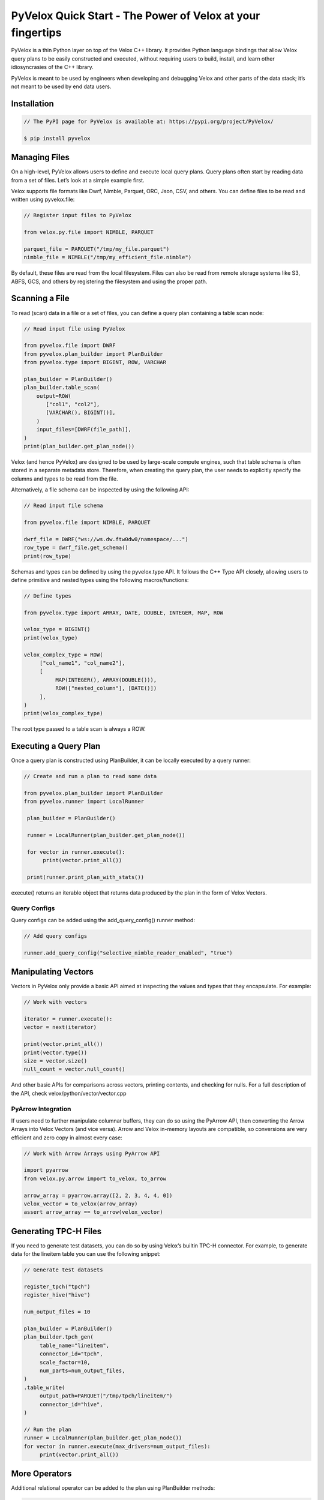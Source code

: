 ===========================================================
PyVelox Quick Start - The Power of Velox at your fingertips
===========================================================

PyVelox is a thin Python layer on top of the Velox C++ library. It provides Python language bindings that allow Velox query plans to be easily constructed and executed, without requiring users to build, install, and learn other idiosyncrasies of the C++ library. 

PyVelox is meant to be used by engineers when developing and debugging Velox and other parts of the data stack; it’s not meant to be used by end data users. 


Installation
------------

.. code-block:: python

      // The PyPI page for PyVelox is available at: https://pypi.org/project/PyVelox/

      $ pip install pyvelox


Managing Files
--------------

On a high-level, PyVelox allows users to define and execute local query plans. Query plans often start by reading data from a set of files. Let’s look at a simple example first. 

Velox supports file formats like Dwrf, Nimble, Parquet, ORC, Json, CSV, and others. You can define files to be read and written using pyvelox.file:

.. code-block:: python

      // Register input files to PyVelox

      from velox.py.file import NIMBLE, PARQUET

      parquet_file = PARQUET("/tmp/my_file.parquet")
      nimble_file = NIMBLE("/tmp/my_efficient_file.nimble")

By default, these files are read from the local filesystem. Files can also be read from remote storage systems like S3, ABFS, GCS, and others by registering the filesystem and using the proper path.


Scanning a File
---------------

To read (scan) data in a file or a set of files, you can define a query plan containing a table scan node:

.. code-block:: python

      // Read input file using PyVelox

      from pyvelox.file import DWRF
      from pyvelox.plan_builder import PlanBuilder
      from pyvelox.type import BIGINT, ROW, VARCHAR

      plan_builder = PlanBuilder()
      plan_builder.table_scan(
          output=ROW(
             ["col1", "col2"],
             [VARCHAR(), BIGINT()],
          )
          input_files=[DWRF(file_path)],
      )
      print(plan_builder.get_plan_node())

Velox (and hence PyVelox) are designed to be used by large-scale compute engines, such that table schema is often stored in a separate metadata store. Therefore, when creating the query plan, the user needs to explicitly specify the columns and types to be read from the file.

Alternatively, a file schema can be inspected by using the following API:

.. code-block:: python

      // Read input file schema

      from pyvelox.file import NIMBLE, PARQUET

      dwrf_file = DWRF("ws://ws.dw.ftw0dw0/namespace/...")
      row_type = dwrf_file.get_schema()
      print(row_type)

Schemas and types can be defined by using the pyvelox.type API. It follows the C++ Type API closely, allowing users to define primitive and nested types using the following macros/functions:

.. code-block:: python

      // Define types

      from pyvelox.type import ARRAY, DATE, DOUBLE, INTEGER, MAP, ROW

      velox_type = BIGINT()
      print(velox_type)

      velox_complex_type = ROW(
           ["col_name1", "col_name2"],
           [
                MAP(INTEGER(), ARRAY(DOUBLE())), 
                ROW(["nested_column"], [DATE()])
           ],
      )
      print(velox_complex_type)

The root type passed to a table scan is always a ROW.


Executing a Query Plan
----------------------

Once a query plan is constructed using PlanBuilder, it can be locally executed by a query runner:

.. code-block:: python

      // Create and run a plan to read some data

      from pyvelox.plan_builder import PlanBuilder
      from pyvelox.runner import LocalRunner

       plan_builder = PlanBuilder()

       runner = LocalRunner(plan_builder.get_plan_node())

       for vector in runner.execute():
            print(vector.print_all())

       print(runner.print_plan_with_stats())

execute() returns an iterable object that returns data produced by the plan in the form of Velox Vectors.


Query Configs
^^^^^^^^^^^^^
Query configs can be added using the add_query_config() runner method:

.. code-block:: python

      // Add query configs

      runner.add_query_config("selective_nimble_reader_enabled", "true")


Manipulating Vectors
--------------------

Vectors in PyVelox only provide a basic API aimed at inspecting the values and types that they encapsulate. For example: 

.. code-block:: python

      // Work with vectors

      iterator = runner.execute():
      vector = next(iterator)

      print(vector.print_all())
      print(vector.type())
      size = vector.size()
      null_count = vector.null_count()

And other basic APIs for comparisons across vectors, printing contents, and checking for nulls. For a full description of the API, check velox/python/vector/vector.cpp

PyArrow Integration
^^^^^^^^^^^^^^^^^^^
If users need to further manipulate columnar buffers, they can do so using the PyArrow API, then converting the Arrow Arrays into Velox Vectors (and vice versa). Arrow and Velox in-memory layouts are compatible, so conversions are very efficient and zero copy in almost every case: 

.. code-block:: python

      // Work with Arrow Arrays using PyArrow API

      import pyarrow
      from velox.py.arrow import to_velox, to_arrow

      arrow_array = pyarrow.array([2, 2, 3, 4, 4, 0])
      velox_vector = to_velox(arrow_array)
      assert arrow_array == to_arrow(velox_vector)


Generating TPC-H Files
----------------------

If you need to generate test datasets, you can do so by using Velox’s builtin TPC-H connector. For example, to generate data for the lineitem table you can use the following snippet:

.. code-block:: python

      // Generate test datasets

      register_tpch("tpch")
      register_hive("hive")

      num_output_files = 10

      plan_builder = PlanBuilder()
      plan_builder.tpch_gen(
           table_name="lineitem",
           connector_id="tpch",
           scale_factor=10,
           num_parts=num_output_files,
      )
      .table_write(
           output_path=PARQUET("/tmp/tpch/lineitem/")
           connector_id="hive",
      )

      // Run the plan
      runner = LocalRunner(plan_builder.get_plan_node())
      for vector in runner.execute(max_drivers=num_output_files):
           print(vector.print_all())


More Operators
--------------

Additional relational operator can be added to the plan using PlanBuilder methods:

.. code-block:: python

      // Work with relational operators

      from pyvelox.type import ARRAY, DATE, DOUBLE, INTEGER, MAP, ROW
      from pyvelox.plan_builder import PlanBuilder

      plan_builder = PlanBuilder()
      plan_builder.table_scan(
          output_schema=ROW(
              ["l_shipdate", "l_extendedprice", "l_quantity", "l_discount"],
              [DATE(), DOUBLE(), DOUBLE(), DOUBLE()],
          ),  
          input_files=input_files,
      )
      plan_builder.filter("l_quantity < 10")
      plan_builder.project(["l_extendedprice * l_discount as revenue"])
      plan_builder.aggregate(
          grouping_keys=["l_shipdate"]
          aggregations=["sum(revenue)"]
      )
      plan_builder.order_by("l_shipdate DESC")
      plan_builder.limit(10)

      print(plan_builder.get_plan_node())


Filter Pushdown
^^^^^^^^^^^^^^^
If filters are to be applied near the scan, they can be pushed down into the table scan for more efficient filtering using the following API:

.. code-block:: python

      // Push down filter to table scan

      plan_builder = PlanBuilder()
      plan_builder.table_scan(
          output_schema=ROW(
              ["l_shipdate", "l_extendedprice", "l_quantity", "l_discount"],
              [DATE(), DOUBLE(), DOUBLE(), DOUBLE()],
          ),  
          input_files=input_files,
          filters=["l_quantity < 10"],
      )

Table scan filters support simple predicates in the form of a “column <operation> value”, and different predicates are assumed to be associated using an AND conjunct. Additional complex filters may also be pushed down by using the *remaining_filter* parameter to .table_scan().


Joins
-----

Joins and other multi-pipeline plans can be chained together using the new_builder() method on plan builder:

.. code-block:: python

      // Work with joins

      plan_builder.hash_join(
          left_keys=["o_custkey"],
          right_keys=["c_custkey"],
          build_plan_node=(
              plan_builder.new_builder()
              .table_scan(
                  output_schema=ROW(["c_custkey"], [BIGINT()]),
                  input_files=customer_files,
              )
              .get_plan_node()
          ),  
          output=["o_orderkey", "o_custkey", "c_custkey"],
          join_type=JoinType.LEFT,
      )

Left and right keys define the join keys; *build_plan_node* contains the subtree from the build side of a hash join (or the right-hand side of a merge join). Output contains the list of columns the join will return (project out), and join_type specifies the join type, either INNER, LEFT, RIGHT, or FULL.


